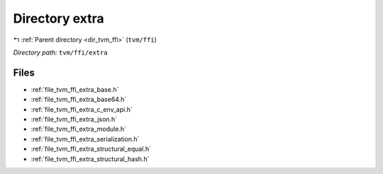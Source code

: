 .. _dir_tvm_ffi_extra:


Directory extra
===============


|exhale_lsh| :ref:`Parent directory <dir_tvm_ffi>` (``tvm/ffi``)

.. |exhale_lsh| unicode:: U+021B0 .. UPWARDS ARROW WITH TIP LEFTWARDS


*Directory path:* ``tvm/ffi/extra``


Files
-----

- :ref:`file_tvm_ffi_extra_base.h`
- :ref:`file_tvm_ffi_extra_base64.h`
- :ref:`file_tvm_ffi_extra_c_env_api.h`
- :ref:`file_tvm_ffi_extra_json.h`
- :ref:`file_tvm_ffi_extra_module.h`
- :ref:`file_tvm_ffi_extra_serialization.h`
- :ref:`file_tvm_ffi_extra_structural_equal.h`
- :ref:`file_tvm_ffi_extra_structural_hash.h`


